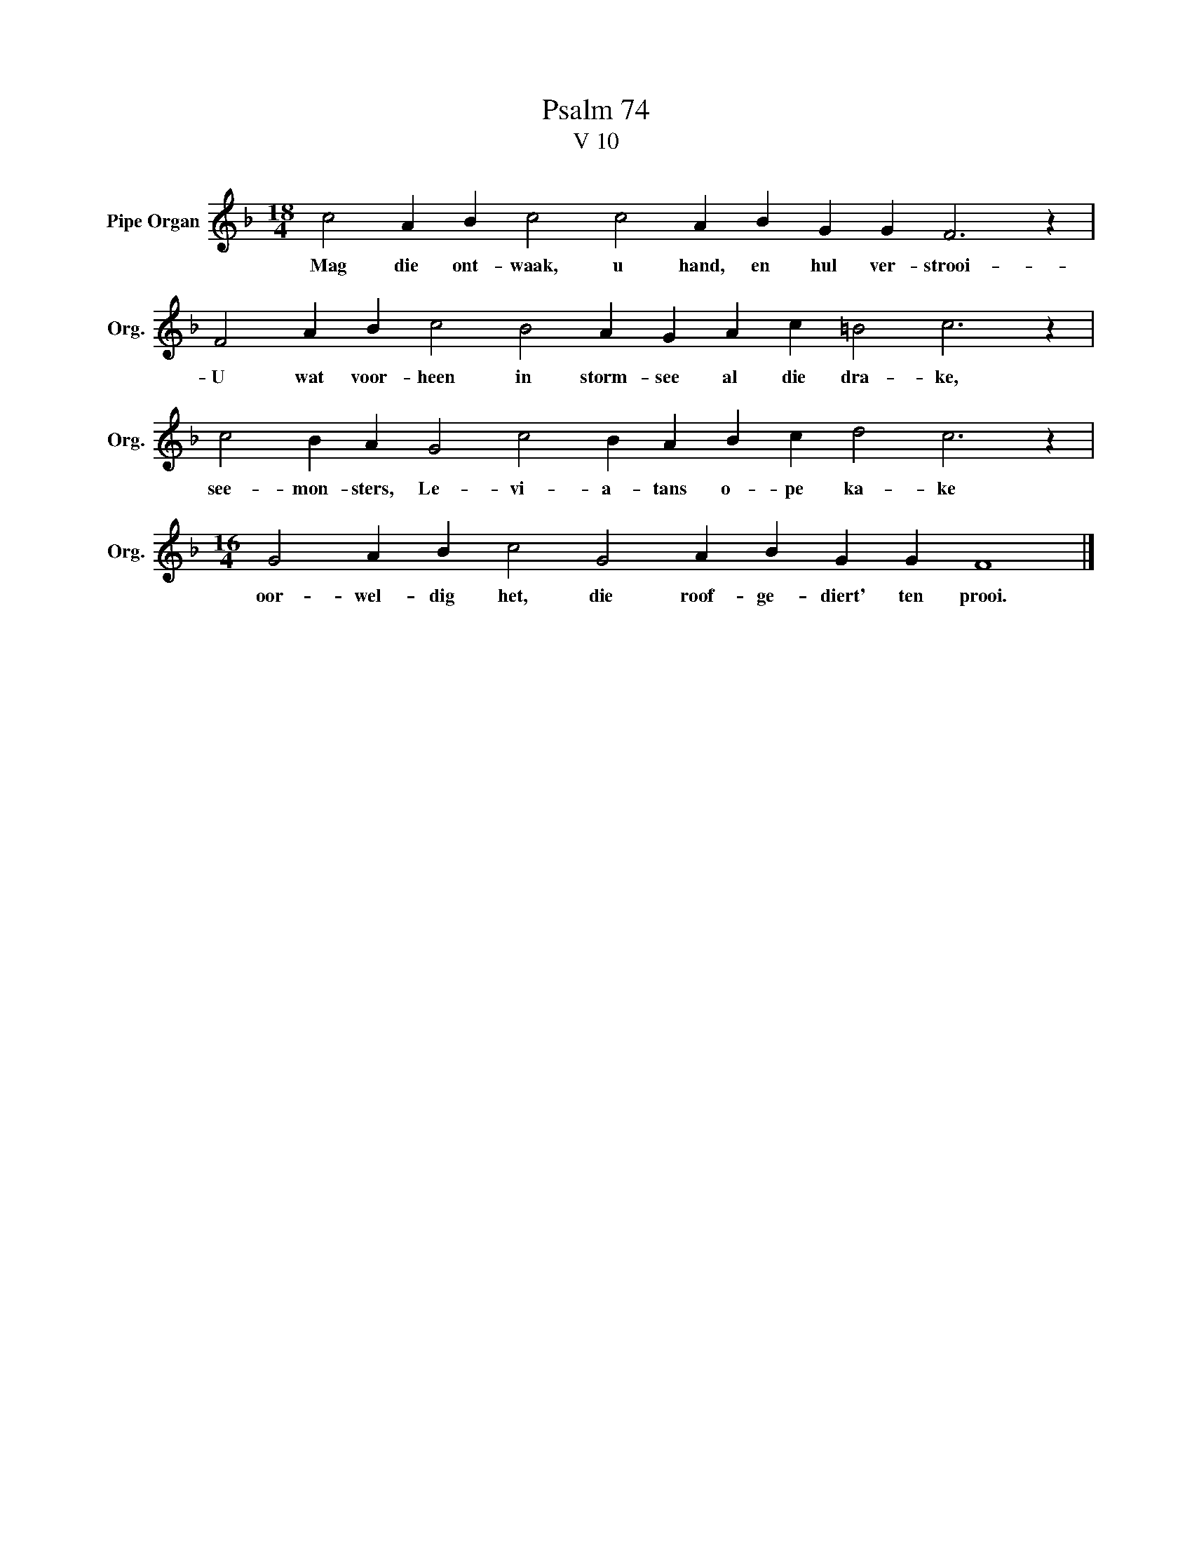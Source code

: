 X:1
T:Psalm 74
T:V 10
L:1/4
M:18/4
I:linebreak $
K:F
V:1 treble nm="Pipe Organ" snm="Org."
V:1
 c2 A B c2 c2 A B G G F3 z |$ F2 A B c2 B2 A G A c =B2 c3 z |$ c2 B A G2 c2 B A B c d2 c3 z |$ %3
w: Mag die ont- waak, u hand, en hul ver- strooi-|U wat voor- heen in storm- see al die dra- ke,|see- mon- sters, Le- vi- a- tans o- pe ka- ke|
[M:16/4] G2 A B c2 G2 A B G G F4 |] %4
w: oor- wel- dig het, die roof- ge- diert' ten prooi.|

